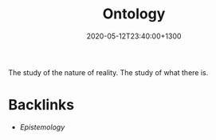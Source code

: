 #+title: Ontology
#+date: 2020-05-12T23:40:00+1300
#+lastmod: 2020-05-12T23:40:00+1300
#+categories[]: Zettels
#+tags[]: Theory 

The study of the nature of reality. The study of what there is.

* Backlinks
  - [[{{< ref "202005122320-epistemology" >}}][Epistemology]]
